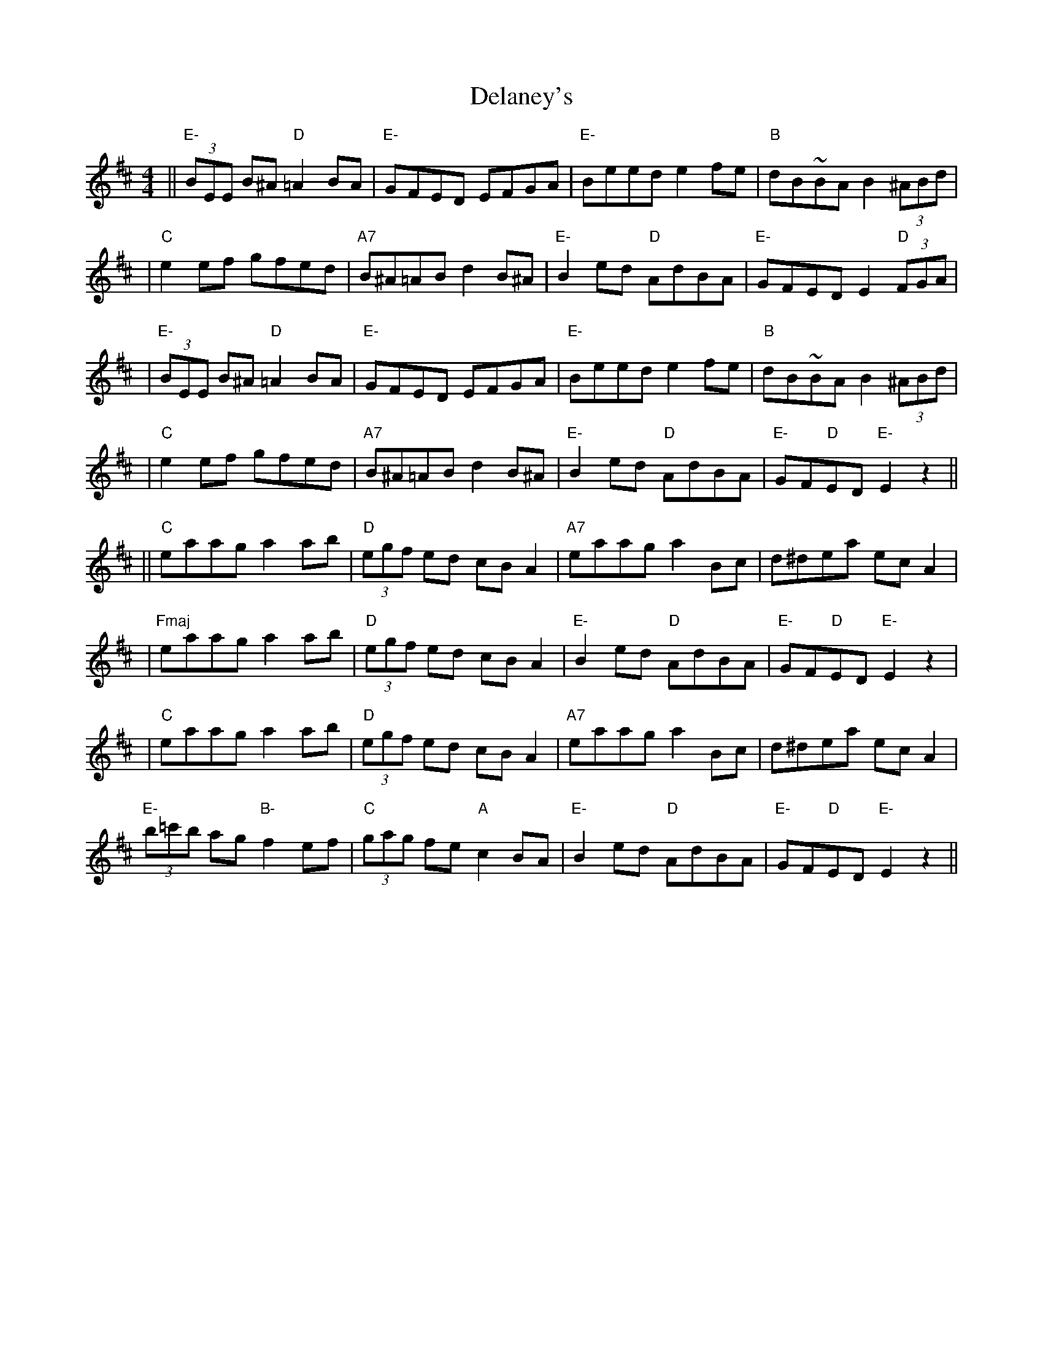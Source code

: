 X: 1
T: Delaney's
Z: Francesco Brusco
S: https://thesession.org/tunes/12378#setting20632
R: reel
M: 4/4
L: 1/8
K: Edor
||"E-"(3)BEE B^A "D"=A2 BA|"E-"GFED EFGA|"E-"Beed e2 fe|"B"dB~BA B2 (3)^ABd|
|"C"e2 ef gfed|"A7"B^A=AB d2 B^A|"E-"B2 ed "D"AdBA|"E-"GFED E2 "D" (3)FGA|
|"E-"(3)BEE B^A "D"=A2 BA|"E-"GFED EFGA|"E-"Beed e2 fe|"B"dB~BA B2 (3)^ABd|
|"C"e2 ef gfed|"A7"B^A=AB d2 B^A|"E-"B2 ed "D"AdBA|"E-"GF"D"ED "E-"E2 z2||
||"C"eaag a2 ab|"D"(3)egf ed cB A2| "A7"eaag a2 Bc|d^dea ec A2|
|"Fmaj"eaag a2 ab|"D"(3)egf ed cB A2|"E-"B2 ed "D"AdBA|"E-"GF"D"ED "E-"E2 z2|
|"C"eaag a2 ab|"D"(3)egf ed cB A2|"A7"eaag a2 Bc|d^dea ec A2|
"E-"(3)b=c'b ag "B-"f2 ef|"C"(3)gag fe "A"c2 BA|"E-"B2 ed "D"AdBA| "E-"GF"D"ED "E-"E2 z2||
